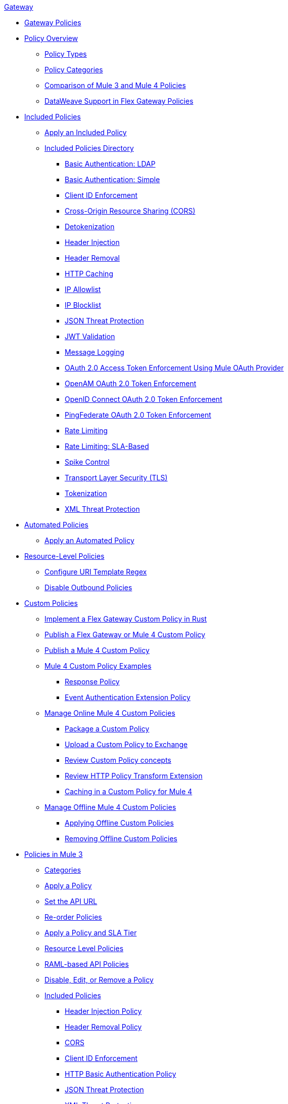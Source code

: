 .xref:index.adoc[Gateway]
* xref:policies::policies-overview.adoc[Gateway Policies]
* xref:policies::policies-policy-overview.adoc[Policy Overview]
** xref:policies::policies-policy-types.adoc[Policy Types]
** xref:policies::policies-policy-categories.adoc[Policy Categories]
** xref:policies::policies-compare-versions.adoc[Comparison of Mule 3 and Mule 4 Policies]
** xref:policies::policies-flex-dataweave-support.adoc[DataWeave Support in Flex Gateway Policies]
* xref:policies::policies-included-overview.adoc[Included Policies]
** xref:policies::policies-included-apply.adoc[Apply an Included Policy]
** xref:policies::policies-included-directory.adoc[Included Policies Directory]
*** xref:policies::policies-included-basic-auth-ldap.adoc[Basic Authentication: LDAP]
*** xref:policies::policies-included-basic-auth-simple.adoc[Basic Authentication: Simple]
*** xref:policies::policies-included-client-id-enforcement.adoc[Client ID Enforcement]
*** xref:policies::policies-included-cors.adoc[Cross-Origin Resource Sharing (CORS)]
*** xref:policies::policies-included-detokenization.adoc[Detokenization]
*** xref:policies::policies-included-header-injection.adoc[Header Injection]
*** xref:policies::policies-included-header-removal.adoc[Header Removal]
*** xref:policies::policies-included-http-caching.adoc[HTTP Caching]
*** xref:policies::policies-included-ip-allowlist.adoc[IP Allowlist]
*** xref:policies::policies-included-ip-blocklist.adoc[IP Blocklist]
*** xref:policies::policies-included-json-threat-protection.adoc[JSON Threat Protection]
*** xref:policies::policies-included-jwt-validation.adoc[JWT Validation]
*** xref:policies::policies-included-message-logging.adoc[Message Logging]
*** xref:policies::policies-included-oauth-access-token-enforcement.adoc[OAuth 2.0 Access Token Enforcement Using Mule OAuth Provider]
*** xref:policies::policies-included-openam-oauth-token-enforcement.adoc[OpenAM OAuth 2.0 Token Enforcement]
*** xref:policies::policies-included-openid-token-enforcement.adoc[OpenID Connect OAuth 2.0 Token Enforcement]
*** xref:policies::policies-included-pingfederate-oauth-token-enforcement.adoc[PingFederate OAuth 2.0 Token Enforcement]
*** xref:policies::policies-included-rate-limiting.adoc[Rate Limiting]
*** xref:policies::policies-included-rate-limiting-sla.adoc[Rate Limiting: SLA-Based]
*** xref:policies::policies-included-spike-control.adoc[Spike Control]
*** xref:policies::policies-included-tls.adoc[Transport Layer Security (TLS)]
*** xref:policies::policies-included-tokenization.adoc[Tokenization]
*** xref:policies::policies-included-xml-threat-protection.adoc[XML Threat Protection]
* xref:policies::policies-automated-overview.adoc[Automated Policies]
** xref:policies::policies-automated-applying.adoc[Apply an Automated Policy]
* xref:policies::policies-resource-level-overview.adoc[Resource-Level Policies]
** xref:policies::policies-resource-level-config-uri-regex.adoc[Configure URI Template Regex]
** xref:policies::policies-resource-level-disable-outbound.adoc[Disable Outbound Policies]
* xref:policies::policies-custom-overview.adoc[Custom Policies]
** xref:policies::policies-custom-flex-implement-rust.adoc[Implement a Flex Gateway Custom Policy in Rust]
** xref:policies::policies-custom-flex-getting-started.adoc[Publish a Flex Gateway or Mule 4 Custom Policy]
** xref:policies::policies-custom-getting-started.adoc[Publish a Mule 4 Custom Policy]
** xref:policies::policies-custom-examples.adoc[Mule 4 Custom Policy Examples]
*** xref:policies::policies-custom-response-example.adoc[Response Policy]
*** xref:policies::policies-custom-set-authentication-example.adoc[Event Authentication Extension Policy]
** xref:policies::policies-custom-manage.adoc[Manage Online Mule 4 Custom Policies]
*** xref:policies::policies-custom-package.adoc[Package a Custom Policy]
*** xref:policies::policies-custom-upload-to-exchange.adoc[Upload a Custom Policy to Exchange]
*** xref:policies::policies-custom-mule-4-reference.adoc[Review Custom Policy concepts]
*** xref:policies::policies-custom-http-transform.adoc[Review HTTP Policy Transform Extension]
*** xref:policies::policies-custom-mule-4-caching.adoc[Caching in a Custom Policy for Mule 4]
** xref:policies::policies-custom-manage-offline.adoc[Manage Offline Mule 4 Custom Policies]
*** xref:policies::policies-custom-offline-apply.adoc[Applying Offline Custom Policies]
*** xref:policies::policies-custom-offline-remove.adoc[Removing Offline Custom Policies]
* xref:policies::policies-mule3.adoc[Policies in Mule 3]
** xref:policies::policies-mule3-available-policies.adoc[Categories]
** xref:policies::policies-mule3-using-policies.adoc[Apply a Policy]
** xref:policies::policies-mule3-setting-your-api-url.adoc[Set the API URL]
** xref:policies::policies-mule3-reorder-policies-task.adoc[Re-order Policies]
** xref:policies::policies-mule3-tutorial-manage-an-api.adoc[Apply a Policy and SLA Tier]
** xref:policies::policies-mule3-resource-level-policies.adoc[Resource Level Policies]
** xref:policies::policies-mule3-prepare-raml.adoc[RAML-based API Policies]
** xref:policies::policies-mule3-disable-edit-remove.adoc[Disable, Edit, or Remove a Policy]
** xref:policies::policies-mule3-provided-policies.adoc[Included Policies]
*** xref:policies::policies-mule3-add-headers-policy.adoc[Header Injection Policy]
*** xref:policies::policies-mule3-remove-headers-policy.adoc[Header Removal Policy]
*** xref:policies::policies-mule3-cors-policy.adoc[CORS]
*** xref:policies::policies-mule3-client-id-based-policies.adoc[Client ID Enforcement]
*** xref:policies::policies-mule3-http-basic-authentication-policy.adoc[HTTP Basic Authentication Policy]
*** xref:policies::policies-mule3-json-threat.adoc[JSON Threat Protection]
*** xref:policies::policies-mule3-xml-threat.adoc[XML Threat Protection]
*** xref:policies::policies-mule3-ldap-security-manager.adoc[LDAP Security Manager]
*** xref:policies::policies-mule3-simple-security-manager.adoc[Simple Security Manager]
*** xref:policies::policies-mule3-throttling-rate-limit.adoc[Throttling and Rate Limiting]
*** xref:policies::policies-mule3-rate-limiting-and-throttling-sla-based-policies.adoc[Rate Limiting and Throttling - SLA-Based]
*** xref:policies::policies-mule3-apply-rate-limiting.adoc[Rate Limiting Policy]
*** xref:policies::policies-mule3-rate-limiting-and-throttling.adoc[Rate Limiting and Throttling]
*** xref:policies::policies-mule3-aes-oauth-faq.adoc[OAuth 2 Policies]
*** xref:policies::policies-mule3-mule-oauth-2.0-token-validation-policy.adoc[Mule OAuth 2.0 Access Token]
*** xref:policies::policies-mule3-openam-oauth-token-enforcement-policy.adoc[OpenAM OAuth 2.0 Token Enforcement Policy]
*** xref:policies::policies-mule3-apply-oauth-token-policy.adoc[OAuth 2.0 Token Validation]
** xref:policies::policies-mule3-custom-policies.adoc[Custom Policies]
*** xref:policies::policies-mule3-creating-custom-policy.adoc[Create a Custom Policy]
*** xref:policies::policies-custom-response-example.adoc[Custom Policy Example]
*** xref:policies::policies-mule3-custom-policy-references.adoc[Configuration and Definition File Reference]
*** xref:policies::policies-mule3-pointcut-reference.adoc[Pointcut Reference]
*** xref:policies::policies-mule3-resource-level-custom-policy.adoc[Enable a Resource Level Support for a Custom Policy]
//*** xref:change-custom-policy-mule3.adoc[Change a Custom Policy Version]
